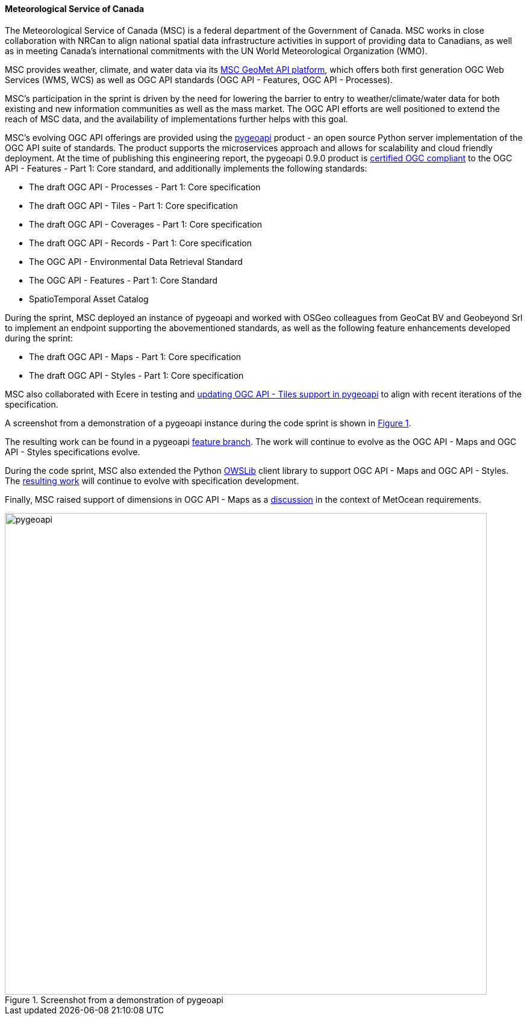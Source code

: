==== Meteorological Service of Canada

The Meteorological Service of Canada (MSC) is a federal department of the
Government of Canada.  MSC works in close collaboration with NRCan to align
national spatial data infrastructure activities in support of providing
data to Canadians, as well as in meeting Canada's international commitments
with the UN World Meteorological Organization (WMO).

MSC provides weather, climate, and water data via its https://www.canada.ca/en/environment-climate-change/services/weather-general-tools-resources/weather-tools-specialized-data/msc-geomet-api-geospatial-web-services.html[MSC GeoMet API platform],
which offers both first generation OGC Web Services (WMS, WCS) as well as
OGC API standards (OGC API - Features, OGC API - Processes).

MSC's participation in the sprint is driven by the need for lowering the
barrier to entry to weather/climate/water data for both existing and new
information communities as well as the mass market.  The OGC API efforts
are well positioned to extend the reach of MSC data, and the availability
of implementations further helps with this goal.

MSC's evolving OGC API offerings are provided using the https://pygeoapi.io[pygeoapi]
product - an open source Python server implementation of the OGC
API suite of standards.  The product supports the microservices approach and
allows for scalability and cloud friendly deployment. At the time of publishing
this engineering report, the pygeoapi 0.9.0 product is https://www.ogc.org/resource/products/details/?pid=1663[certified OGC compliant]
to the OGC API - Features - Part 1: Core standard, and additionally implements
the following standards:

- The draft OGC API - Processes - Part 1: Core specification
- The draft OGC API - Tiles - Part 1: Core specification
- The draft OGC API - Coverages - Part 1: Core specification
- The draft OGC API - Records - Part 1: Core specification
- The OGC API - Environmental Data Retrieval Standard
- The OGC API - Features - Part 1: Core Standard
- SpatioTemporal Asset Catalog

During the sprint, MSC deployed an instance of pygeoapi and worked with
OSGeo colleagues from GeoCat BV and Geobeyond Srl to implement an endpoint
supporting the abovementioned standards, as well as the following feature
enhancements developed during the sprint:

- The draft OGC API - Maps - Part 1: Core specification
- The draft OGC API - Styles - Part 1: Core specification

MSC also collaborated with Ecere in testing and https://github.com/geopython/pygeoapi/issues/699[updating OGC API - Tiles
support in pygeoapi] to align with recent iterations of the specification.

A screenshot from a demonstration of a pygeoapi instance during the code sprint
is shown in <<img_pygeoapi>>.

The resulting work can be found in a pygeoapi https://github.com/tomkralidis/pygeoapi/tree/oamaps[feature branch].
The work will continue to evolve as the OGC API - Maps and OGC API - Styles
specifications evolve.

During the code sprint, MSC also extended the Python https://geopython.github.io/OWSLib[OWSLib]
client library to support OGC API - Maps and OGC API - Styles.  The https://github.com/tomkralidis/OWSLib/tree/oamaps[resulting work]
will continue to evolve with specification development.

Finally, MSC raised support of dimensions in OGC API - Maps as a
https://github.com/opengeospatial/ogcapi-code-sprint-2021-05/issues/27[discussion]
in the context of MetOcean requirements.

[#img_pygeoapi,reftext='{figure-caption} {counter:figure-num}']
.Screenshot from a demonstration of pygeoapi
image::images/pygeoapi.png[width=800,align="center"]
